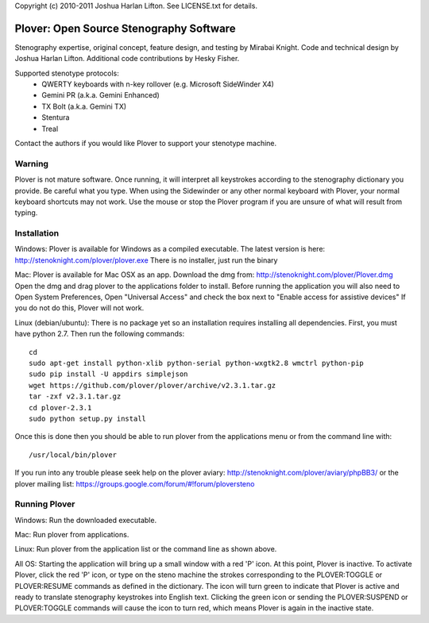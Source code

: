 Copyright (c) 2010-2011 Joshua Harlan Lifton.
See LICENSE.txt for details.

Plover: Open Source Stenography Software
========================================

Stenography expertise, original concept, feature design, and testing
by Mirabai Knight. Code and technical design by Joshua Harlan
Lifton. Additional code contributions by Hesky Fisher.

Supported stenotype protocols:
 * QWERTY keyboards with n-key rollover (e.g. Microsoft SideWinder X4)
 * Gemini PR (a.k.a. Gemini Enhanced)
 * TX Bolt (a.k.a. Gemini TX)
 * Stentura
 * Treal

Contact the authors if you would like Plover to support your stenotype
machine.


Warning
-------

Plover is not mature software. Once running, it will interpret all
keystrokes according to the stenography dictionary you provide. Be
careful what you type. When using the Sidewinder or any other normal
keyboard with Plover, your normal keyboard shortcuts may not work. Use
the mouse or stop the Plover program if you are unsure of what will
result from typing.


Installation
------------

Windows:
Plover is available for Windows as a compiled executable. The latest 
version is here: http://stenoknight.com/plover/plover.exe
There is no installer, just run the binary 

Mac:
Plover is available for Mac OSX as an app. Download the dmg from:
http://stenoknight.com/plover/Plover.dmg
Open the dmg and drag plover to the applications folder to install.
Before running the application you will also need to 
Open System Preferences, Open "Universal Access" and check the box next 
to "Enable access for assistive devices" If you do not do this, Plover 
will not work.

Linux (debian/ubuntu):
There is no package yet so an installation requires installing all dependencies. First, you must have python 2.7. Then
run the following commands::

    cd
    sudo apt-get install python-xlib python-serial python-wxgtk2.8 wmctrl python-pip
    sudo pip install -U appdirs simplejson
    wget https://github.com/plover/plover/archive/v2.3.1.tar.gz
    tar -zxf v2.3.1.tar.gz
    cd plover-2.3.1
    sudo python setup.py install

Once this is done then you should be able to run plover from the applications menu or from the command line with::

    /usr/local/bin/plover
    
If you run into any trouble please seek help on the plover aviary: http://stenoknight.com/plover/aviary/phpBB3/
or the plover mailing list: https://groups.google.com/forum/#!forum/ploversteno

Running Plover
--------------

Windows:
Run the downloaded executable.

Mac:
Run plover from applications.

Linux:
Run plover from the application list or the command line as shown above.

All OS:
Starting the application will bring up a small window with a red
'P' icon. At this point, Plover is inactive. To activate Plover, click
the red 'P' icon, or type on the steno machine the strokes
corresponding to the PLOVER:TOGGLE or PLOVER:RESUME commands as
defined in the dictionary. The icon will turn green to indicate that
Plover is active and ready to translate stenography keystrokes into
English text. Clicking the green icon or sending the PLOVER:SUSPEND or
PLOVER:TOGGLE commands will cause the icon to turn red, which means
Plover is again in the inactive state.
